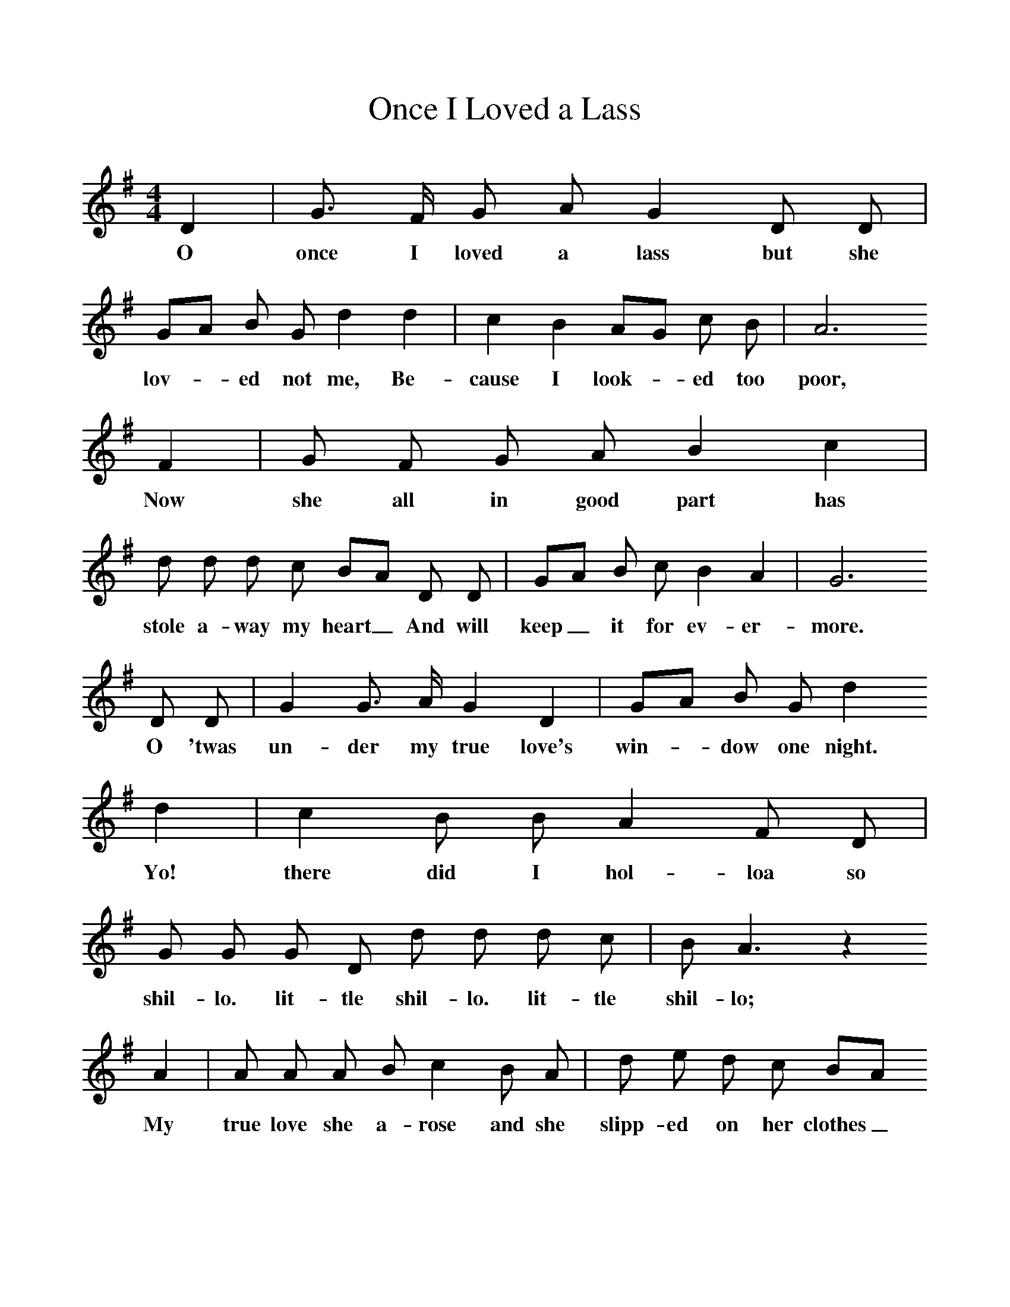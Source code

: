 %%scale 1
X:1
T:Once I Loved a Lass
F:http://www.folkinfo.org/songs
B:A Dorset Book of Folk Songs, EFDSS, 1958
S:Roberts Barrett, Puddletown
Z:H.E.D. Hammond
M:4/4     %Meter
L:1/8     %
K:G
D2 |G3/2 F/ G A G2 D D |GA B G d2 d2 |c2 B2 AG c B | A6
w:O once I loved a lass but she lov-*ed not me, Be-cause I look-*ed too  poor, 
 F2 |G F G A B2 c2 |d d d c BA D D |GA B c B2 A2 | G6
w:Now she all in good part has stole a-way my heart_ And will keep_ it for ev-er-more.
 D D |G2 G3/2 A/ G2 D2 |GA B G d2   
w:O 'twas un-der my true love's win-*dow one night. 
d2 |c2 B B A2 F D |G G G D d d d c |B A3 z2 
w:Yo! there did I hol-loa so shil-lo. lit-tle shil-lo. lit-tle shil-lo; 
A2 |A A A B c2  B A |d e d c BA
w:My true love she a-rose and she slipp-ed on her clothes_ 
 D D |G A B c B2 A2 |G6 
w:And so soft-a-ly she let me in. 
D D |G3 A G2 E2 |GA BG d2 d d | c2 B B A2 
w:Yo! 'twas all the fore part of_ the_ night we did both sport and play,
F D |G A B F d2 cB |A6 
w: play so pret-ty, play so pret-ty,_ play; 
F2 |GF GA B2 c2 |d2 dc BA DD |GA Bc B2 A2 |G6 
w:And all_ the_ last part  of the_ night_ O she sleep-ed in my arms till day 
D2 |G3/2 F/ G A G2 D D | GA B G d2 
w:Now my father keeps a cock and a won-*der-ful cock, 
d d |c2 B B AG c B |A6 
w:And he crows in the morn-*ing so soon, 
 F2 |G F G A B2 c c |d d d c BA 
w:I thought it had been day when I sent my love a-way_ 
 D D |G A B c B2 A A |G6 
w:But it proved to be the light of the moon.
D D |G3/2 F/ G A G G D D | GA B G c4
w: Now I'll be so true to my love as the sun_ that doth shine 
 c2 B B A2 F D | A BG d2 cB |A6
w:Ov-er the fal-low the fal_ low,_ fal-low_ ground, 
F F | G F G A B2 c2 |d d d c BA
w:And if she's not true to me as I am true to she_
 D D |G A B c B2 A2 |G6  |]
w: I would ra-ther she were lost than found. 